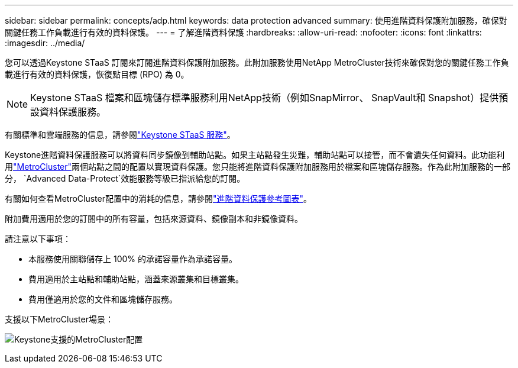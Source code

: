 ---
sidebar: sidebar 
permalink: concepts/adp.html 
keywords: data protection advanced 
summary: 使用進階資料保護附加服務，確保對關鍵任務工作負載進行有效的資料保護。 
---
= 了解進階資料保護
:hardbreaks:
:allow-uri-read: 
:nofooter: 
:icons: font
:linkattrs: 
:imagesdir: ../media/


[role="lead"]
您可以透過Keystone STaaS 訂閱來訂閱進階資料保護附加服務。此附加服務使用NetApp MetroCluster技術來確保對您的關鍵任務工作負載進行有效的資料保護，恢復點目標 (RPO) 為 0。


NOTE: Keystone STaaS 檔案和區塊儲存標準服務利用NetApp技術（例如SnapMirror、 SnapVault和 Snapshot）提供預設資料保護服務。

有關標準和雲端服務的信息，請參閱link:../concepts/supported-storage-services.html["Keystone STaaS 服務"]。

Keystone進階資料保護服務可以將資料同步鏡像到輔助站點。如果主站點發生災難，輔助站點可以接管，而不會遺失任何資料。此功能利用link:https://docs.netapp.com/us-en/ontap-metrocluster["MetroCluster"]兩個站點之間的配置以實現資料保護。您只能將進階資料保護附加服務用於檔案和區塊儲存服務。作為此附加服務的一部分， `Advanced Data-Protect`效能服務等級已指派給您的訂閱。

有關如何查看MetroCluster配置中的消耗的信息，請參閱link:../integrations/consumption-tab.html#reference-charts-for-advanced-data-protection-for-metrocluster["進階資料保護參考圖表"]。

附加費用適用於您的訂閱中的所有容量，包括來源資料、鏡像副本和非鏡像資料。

請注意以下事項：

* 本服務使用關聯儲存上 100% 的承諾容量作為承諾容量。
* 費用適用於主站點和輔助站點，涵蓋來源叢集和目標叢集。
* 費用僅適用於您的文件和區塊儲存服務。


支援以下MetroCluster場景：

image:mcc-1.png["Keystone支援的MetroCluster配置"]
